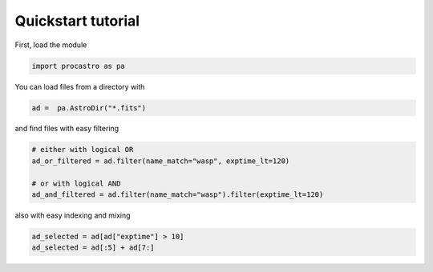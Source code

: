 Quickstart tutorial
===================


First, load the module

.. code-block:: python

  import procastro as pa


You can load files from a directory with

.. code-block:: python

  ad =  pa.AstroDir("*.fits")

and find files with easy filtering

.. code-block:: python

  # either with logical OR
  ad_or_filtered = ad.filter(name_match="wasp", exptime_lt=120)

  # or with logical AND
  ad_and_filtered = ad.filter(name_match="wasp").filter(exptime_lt=120)

also with easy indexing and mixing

.. code-block:: python

  ad_selected = ad[ad["exptime"] > 10]
  ad_selected = ad[:5] + ad[7:]
